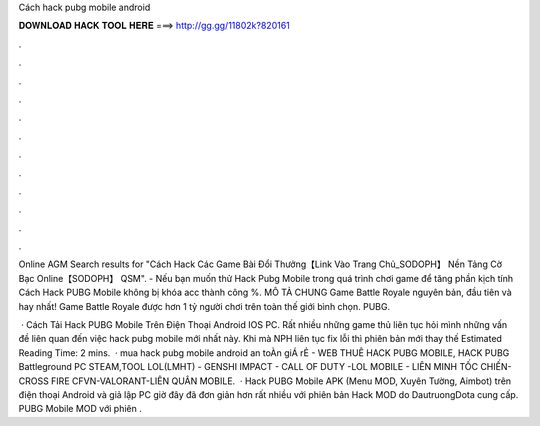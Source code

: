Cách hack pubg mobile android



𝐃𝐎𝐖𝐍𝐋𝐎𝐀𝐃 𝐇𝐀𝐂𝐊 𝐓𝐎𝐎𝐋 𝐇𝐄𝐑𝐄 ===> http://gg.gg/11802k?820161



.



.



.



.



.



.



.



.



.



.



.



.

Online AGM Search results for "Cách Hack Các Game Bài Đổi Thưởng【Link Vào Trang Chủ_SODOPH】 Nền Tảng Cờ Bạc Online【SODOPH】 QSM". - Nếu bạn muốn thử Hack Pubg Mobile trong quá trình chơi game để tăng phần kịch tính Cách Hack PUBG Mobile không bị khóa acc thành công %. MÔ TẢ CHUNG Game Battle Royale nguyên bản, đầu tiên và hay nhất! Game Battle Royale được hơn 1 tỷ người chơi trên toàn thế giới bình chọn. PUBG.

 · Cách Tải Hack PUBG Mobile Trên Điện Thoại Android IOS PC. Rất nhiều những game thủ liên tục hỏi mình những vấn đề liên quan đến việc hack pubg mobile mới nhất này. Khi mà NPH liên tục fix lỗi thì phiên bản mới thay thế Estimated Reading Time: 2 mins.  · mua hack pubg mobile android an toÀn giÁ rẺ  - WEB THUÊ HACK PUBG MOBILE, HACK PUBG Battleground PC STEAM,TOOL LOL(LMHT) - GENSHI IMPACT - CALL OF DUTY -LOL MOBILE - LIÊN MINH TỐC CHIẾN- CROSS FIRE CFVN-VALORANT-LIÊN QUÂN MOBILE.  · Hack PUBG Mobile APK (Menu MOD, Xuyên Tường, Aimbot) trên điện thoại Android và giả lập PC giờ đây đã đơn giản hơn rất nhiều với phiên bản Hack MOD do DautruongDota cung cấp. PUBG Mobile MOD với phiên .
